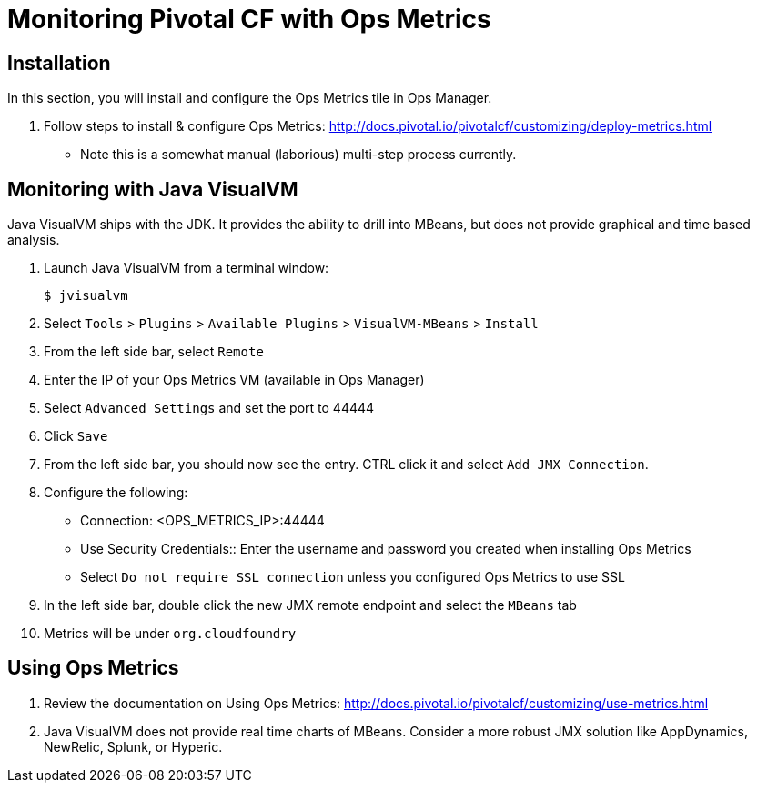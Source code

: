 = Monitoring Pivotal CF with Ops Metrics

== Installation

In this section, you will install and configure the Ops Metrics tile in Ops Manager.

. Follow steps to install & configure Ops Metrics: http://docs.pivotal.io/pivotalcf/customizing/deploy-metrics.html
** Note this is a somewhat manual (laborious) multi-step process currently.

== Monitoring with Java VisualVM

Java VisualVM ships with the JDK.  It provides the ability to drill into MBeans, but does not provide graphical and time based analysis.

. Launch Java VisualVM from a terminal window:
+
[source,bash]
----
$ jvisualvm
----

. Select `Tools` > `Plugins` > `Available Plugins` > `VisualVM-MBeans` > `Install`

. From the left side bar, select `Remote`

. Enter the IP of your Ops Metrics VM (available in Ops Manager)

. Select `Advanced Settings` and set the port to 44444

. Click `Save`

. From the left side bar, you should now see the entry.  CTRL click it and select `Add JMX Connection`.

. Configure the following:
** Connection: <OPS_METRICS_IP>:44444
** Use Security Credentials:: Enter the username and password you created when installing Ops Metrics
** Select `Do not require SSL connection` unless you configured Ops Metrics to use SSL

. In the left side bar, double click the new JMX remote endpoint and select the `MBeans` tab

. Metrics will be under `org.cloudfoundry`

== Using Ops Metrics

. Review the documentation on Using Ops Metrics: http://docs.pivotal.io/pivotalcf/customizing/use-metrics.html

. Java VisualVM does not provide real time charts of MBeans.  Consider a more robust JMX solution like AppDynamics, NewRelic, Splunk, or Hyperic.
